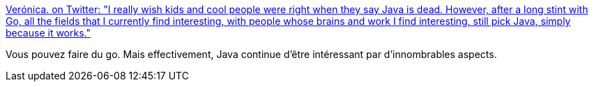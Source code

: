 :jbake-type: post
:jbake-status: published
:jbake-title: Verónica. on Twitter: "I really wish kids and cool people were right when they say Java is dead. However, after a long stint with Go, all the fields that I currently find interesting, with people whose brains and work I find interesting, still pick Java, simply because it works."
:jbake-tags: citation,programming,java,go,_mois_janv.,_année_2019
:jbake-date: 2019-01-11
:jbake-depth: ../
:jbake-uri: shaarli/1547225704000.adoc
:jbake-source: https://nicolas-delsaux.hd.free.fr/Shaarli?searchterm=https%3A%2F%2Ftwitter.com%2Fmaria_fibonacci%2Fstatus%2F1083524272834760705&searchtags=citation+programming+java+go+_mois_janv.+_ann%C3%A9e_2019
:jbake-style: shaarli

https://twitter.com/maria_fibonacci/status/1083524272834760705[Verónica. on Twitter: "I really wish kids and cool people were right when they say Java is dead. However, after a long stint with Go, all the fields that I currently find interesting, with people whose brains and work I find interesting, still pick Java, simply because it works."]

Vous pouvez faire du go. Mais effectivement, Java continue d'être intéressant par d'innombrables aspects.
